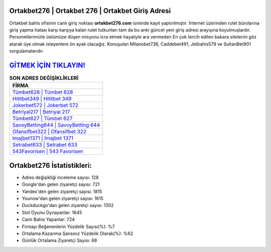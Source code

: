﻿Ortakbet276 | Ortakbet 276 | Ortakbet Giriş Adresi
===================================

.. image:: images/ortakbet-giris.jpg
   :width: 600
   
Ortakbet bahis ofisinin canlı giriş noktası **ortakbet276.com** isminde kayıt yaptırılmıştır. İnternet üzerinden rulet bürolarına giriş yapma hatası karşı karşıya kalan rulet tutkunları tam da bu anki güncel yeni giriş adresi arayışına koyulmuşlardır. Personellerimizle üstümüze düşen misyonu icra etmek hayaliyle ara vermeden En çok tercih edilen bakara sitelerini göz atarak üye olmak isteyenlere ön ayak olacağız. Konuşulan Milanobet736, Caddebet491, Jetbahis579 ve SultanBet901 sorgulamalarıdır.

`GİTMEK İÇİN TIKLAYIN! <https://urlday.cc/git>`_
==============

.. list-table:: **SON ADRES DEĞİŞİKLİKLERİ**
   :widths: 100
   :header-rows: 1

   * - FİRMA
   * - `Tümbet628 | Tümbet 628 <tumbet628-tumbet-628-tumbet-giris-adresi.html>`_
   * - `Hititbet349 | Hititbet 349 <hititbet349-hititbet-349-hititbet-giris-adresi.html>`_
   * - `Jokerbet572 | Jokerbet 572 <jokerbet572-jokerbet-572-jokerbet-giris-adresi.html>`_	 
   * - `Betriyal217 | Betriyal 217 <betriyal217-betriyal-217-betriyal-giris-adresi.html>`_	 
   * - `Tümbet627 | Tümbet 627 <tumbet627-tumbet-627-tumbet-giris-adresi.html>`_ 
   * - `SavoyBetting644 | SavoyBetting 644 <savoybetting644-savoybetting-644-savoybetting-giris-adresi.html>`_
   * - `Ofansifbet322 | Ofansifbet 322 <ofansifbet322-ofansifbet-322-ofansifbet-giris-adresi.html>`_	 
   * - `Imajbet1371 | Imajbet 1371 <imajbet1371-imajbet-1371-imajbet-giris-adresi.html>`_
   * - `Setrabet633 | Setrabet 633 <setrabet633-setrabet-633-setrabet-giris-adresi.html>`_
   * - `543Favorisen | 543 Favorisen <543favorisen-543-favorisen-favorisen-giris-adresi.html>`_
	 
Ortakbet276 İstatistikleri:
===================================	 
* Adres değişikliği inceleme sayısı: 128
* Google'dan gelen ziyaretçi sayısı: 721
* Yandex'den gelen ziyaretçi sayısı: 1815
* Younow'dan gelen ziyaretçi sayısı: 1615
* Duckduckgo'dan gelen ziyaretçi sayısı: 1302
* Slot Oyunu Oynayanlar: 1645
* Canlı Bahis Yapanlar: 724
* Firmayı Beğenenlerin Yüzdelik Sayısı(%): %7
* Ortalama Kazanma Şansınız Yüzdelik Olarak(%): %62
* Günlük Ortalama Ziyaretçi Sayısı: 68
